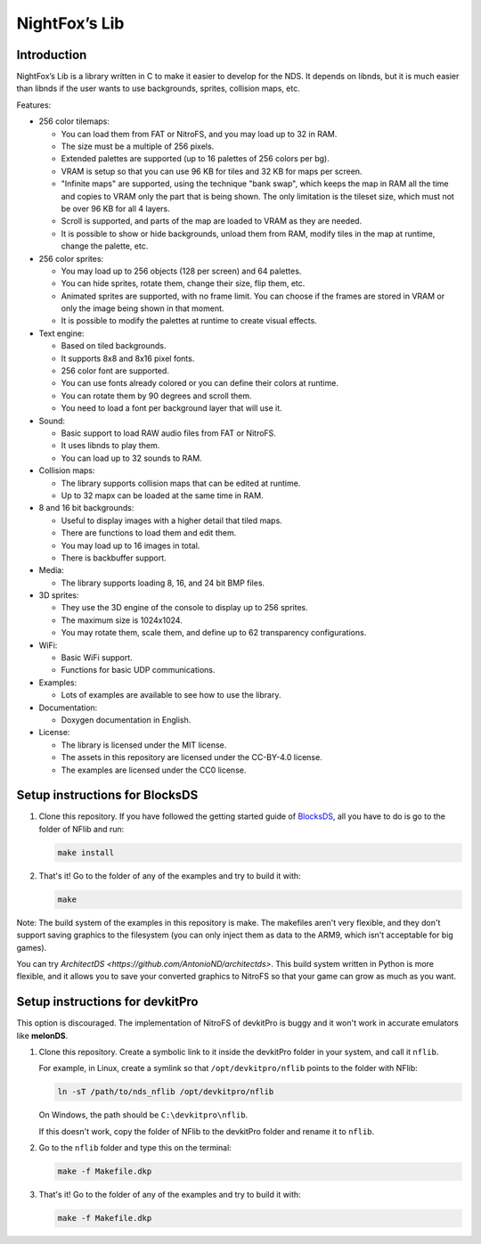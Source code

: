 ##############
NightFox’s Lib
##############

Introduction
============

NightFox’s Lib is a library written in C to make it easier to develop for the
NDS. It depends on libnds, but it is much easier than libnds if the user wants
to use backgrounds, sprites, collision maps, etc.

Features:

- 256 color tilemaps:

  - You can load them from FAT or NitroFS, and you may load up to 32 in RAM.
  - The size must be a multiple of 256 pixels.
  - Extended palettes are supported (up to 16 palettes of 256 colors per bg).
  - VRAM is setup so that you can use 96 KB for tiles and 32 KB for maps per
    screen.
  - "Infinite maps" are supported, using the technique "bank swap", which keeps
    the map in RAM all the time and copies to VRAM only the part that is being
    shown. The only limitation is the tileset size, which must not be over 96 KB
    for all 4 layers.
  - Scroll is supported, and parts of the map are loaded to VRAM as they are
    needed.
  - It is possible to show or hide backgrounds, unload them from RAM, modify
    tiles in the map at runtime, change the palette, etc.

- 256 color sprites:

  - You may load up to 256 objects (128 per screen) and 64 palettes.
  - You can hide sprites, rotate them, change their size, flip them, etc.
  - Animated sprites are supported, with no frame limit. You can choose if the
    frames are stored in VRAM or only the image being shown in that moment.
  - It is possible to modify the palettes at runtime to create visual effects.

- Text engine:

  - Based on tiled backgrounds.
  - It supports 8x8 and 8x16 pixel fonts.
  - 256 color font are supported.
  - You can use fonts already colored or you can define their colors at runtime.
  - You can rotate them by 90 degrees and scroll them.
  - You need to load a font per background layer that will use it.

- Sound:

  - Basic support to load RAW audio files from FAT or NitroFS.
  - It uses libnds to play them.
  - You can load up to 32 sounds to RAM.

- Collision maps:

  - The library supports collision maps that can be edited at runtime.
  - Up to 32 mapx can be loaded at the same time in RAM.

- 8 and 16 bit backgrounds:

  - Useful to display images with a higher detail that tiled maps.
  - There are functions to load them and edit them.
  - You may load up to 16 images in total.
  - There is backbuffer support.

- Media:

  - The library supports loading 8, 16, and 24 bit BMP files.

- 3D sprites:

  - They use the 3D engine of the console to display up to 256 sprites.
  - The maximum size is 1024x1024.
  - You may rotate them, scale them, and define up to 62 transparency
    configurations.

- WiFi:

  - Basic WiFi support.
  - Functions for basic UDP communications.

- Examples:

  - Lots of examples are available to see how to use the library.

- Documentation:

  - Doxygen documentation in English.

- License:

  - The library is licensed under the MIT license.
  - The assets in this repository are licensed under the CC-BY-4.0 license.
  - The examples are licensed under the CC0 license.

Setup instructions for BlocksDS
===============================

1. Clone this repository. If you have followed the getting started guide of
   `BlocksDS <https://blocksds.github.io/docs/>`_, all you have to do is
   go to the folder of NFlib and run:

   .. code:: bash

       make install

2. That's it! Go to the folder of any of the examples and try to build it with:

   .. code:: bash

       make

Note: The build system of the examples in this repository is make. The makefiles
aren't very flexible, and they don't support saving graphics to the filesystem
(you can only inject them as data to the ARM9, which isn't acceptable for big
games).

You can try `ArchitectDS <https://github.com/AntonioND/architectds>`. This
build system written in Python is more flexible, and it allows you to save your
converted graphics to NitroFS so that your game can grow as much as you want.

Setup instructions for devkitPro
================================

This option is discouraged. The implementation of NitroFS of devkitPro is buggy
and it won't work in accurate emulators like **melonDS**.

1. Clone this repository. Create a symbolic link to it inside the devkitPro
   folder in your system, and call it ``nflib``.

   For example, in Linux, create a symlink so that ``/opt/devkitpro/nflib``
   points to the folder with NFlib:

   .. code:: bash

       ln -sT /path/to/nds_nflib /opt/devkitpro/nflib

   On Windows, the path should be ``C:\devkitpro\nflib``.

   If this doesn't work, copy the folder of NFlib to the devkitPro folder and
   rename it to ``nflib``.

2. Go to the ``nflib`` folder and type this on the terminal:

   .. code:: bash

       make -f Makefile.dkp

3. That's it! Go to the folder of any of the examples and try to build it with:

   .. code:: bash

       make -f Makefile.dkp
